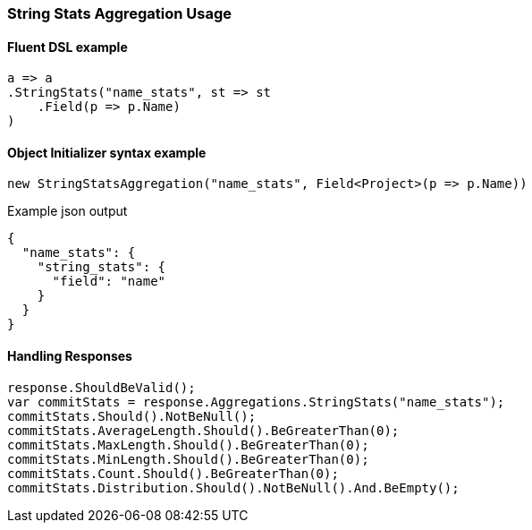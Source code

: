 :ref_current: https://www.elastic.co/guide/en/elasticsearch/reference/7.14

:github: https://github.com/elastic/elasticsearch-net

:nuget: https://www.nuget.org/packages

////
IMPORTANT NOTE
==============
This file has been generated from https://github.com/elastic/elasticsearch-net/tree/7.x/src/Tests/Tests/Aggregations/Metric/StringStats/StringStatsAggregationUsageTests.cs. 
If you wish to submit a PR for any spelling mistakes, typos or grammatical errors for this file,
please modify the original csharp file found at the link and submit the PR with that change. Thanks!
////

[[string-stats-aggregation-usage]]
=== String Stats Aggregation Usage

==== Fluent DSL example

[source,csharp]
----
a => a
.StringStats("name_stats", st => st
    .Field(p => p.Name)
)
----

==== Object Initializer syntax example

[source,csharp]
----
new StringStatsAggregation("name_stats", Field<Project>(p => p.Name))
----

[source,javascript]
.Example json output
----
{
  "name_stats": {
    "string_stats": {
      "field": "name"
    }
  }
}
----

==== Handling Responses

[source,csharp]
----
response.ShouldBeValid();
var commitStats = response.Aggregations.StringStats("name_stats");
commitStats.Should().NotBeNull();
commitStats.AverageLength.Should().BeGreaterThan(0);
commitStats.MaxLength.Should().BeGreaterThan(0);
commitStats.MinLength.Should().BeGreaterThan(0);
commitStats.Count.Should().BeGreaterThan(0);
commitStats.Distribution.Should().NotBeNull().And.BeEmpty();
----

